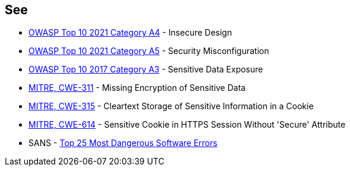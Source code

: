 == See

* https://owasp.org/Top10/A04_2021-Insecure_Design/[OWASP Top 10 2021 Category A4] - Insecure Design
* https://owasp.org/Top10/A05_2021-Security_Misconfiguration/[OWASP Top 10 2021 Category A5] - Security Misconfiguration
* https://www.owasp.org/www-project-top-ten/2017/A3_2017-Sensitive_Data_Exposure[OWASP Top 10 2017 Category A3] - Sensitive Data Exposure
* https://cwe.mitre.org/data/definitions/311[MITRE, CWE-311] - Missing Encryption of Sensitive Data
* https://cwe.mitre.org/data/definitions/315[MITRE, CWE-315] - Cleartext Storage of Sensitive Information in a Cookie
* https://cwe.mitre.org/data/definitions/614[MITRE, CWE-614] - Sensitive Cookie in HTTPS Session Without 'Secure' Attribute
* SANS - https://www.sans.org/top25-software-errors[Top 25 Most Dangerous Software Errors]